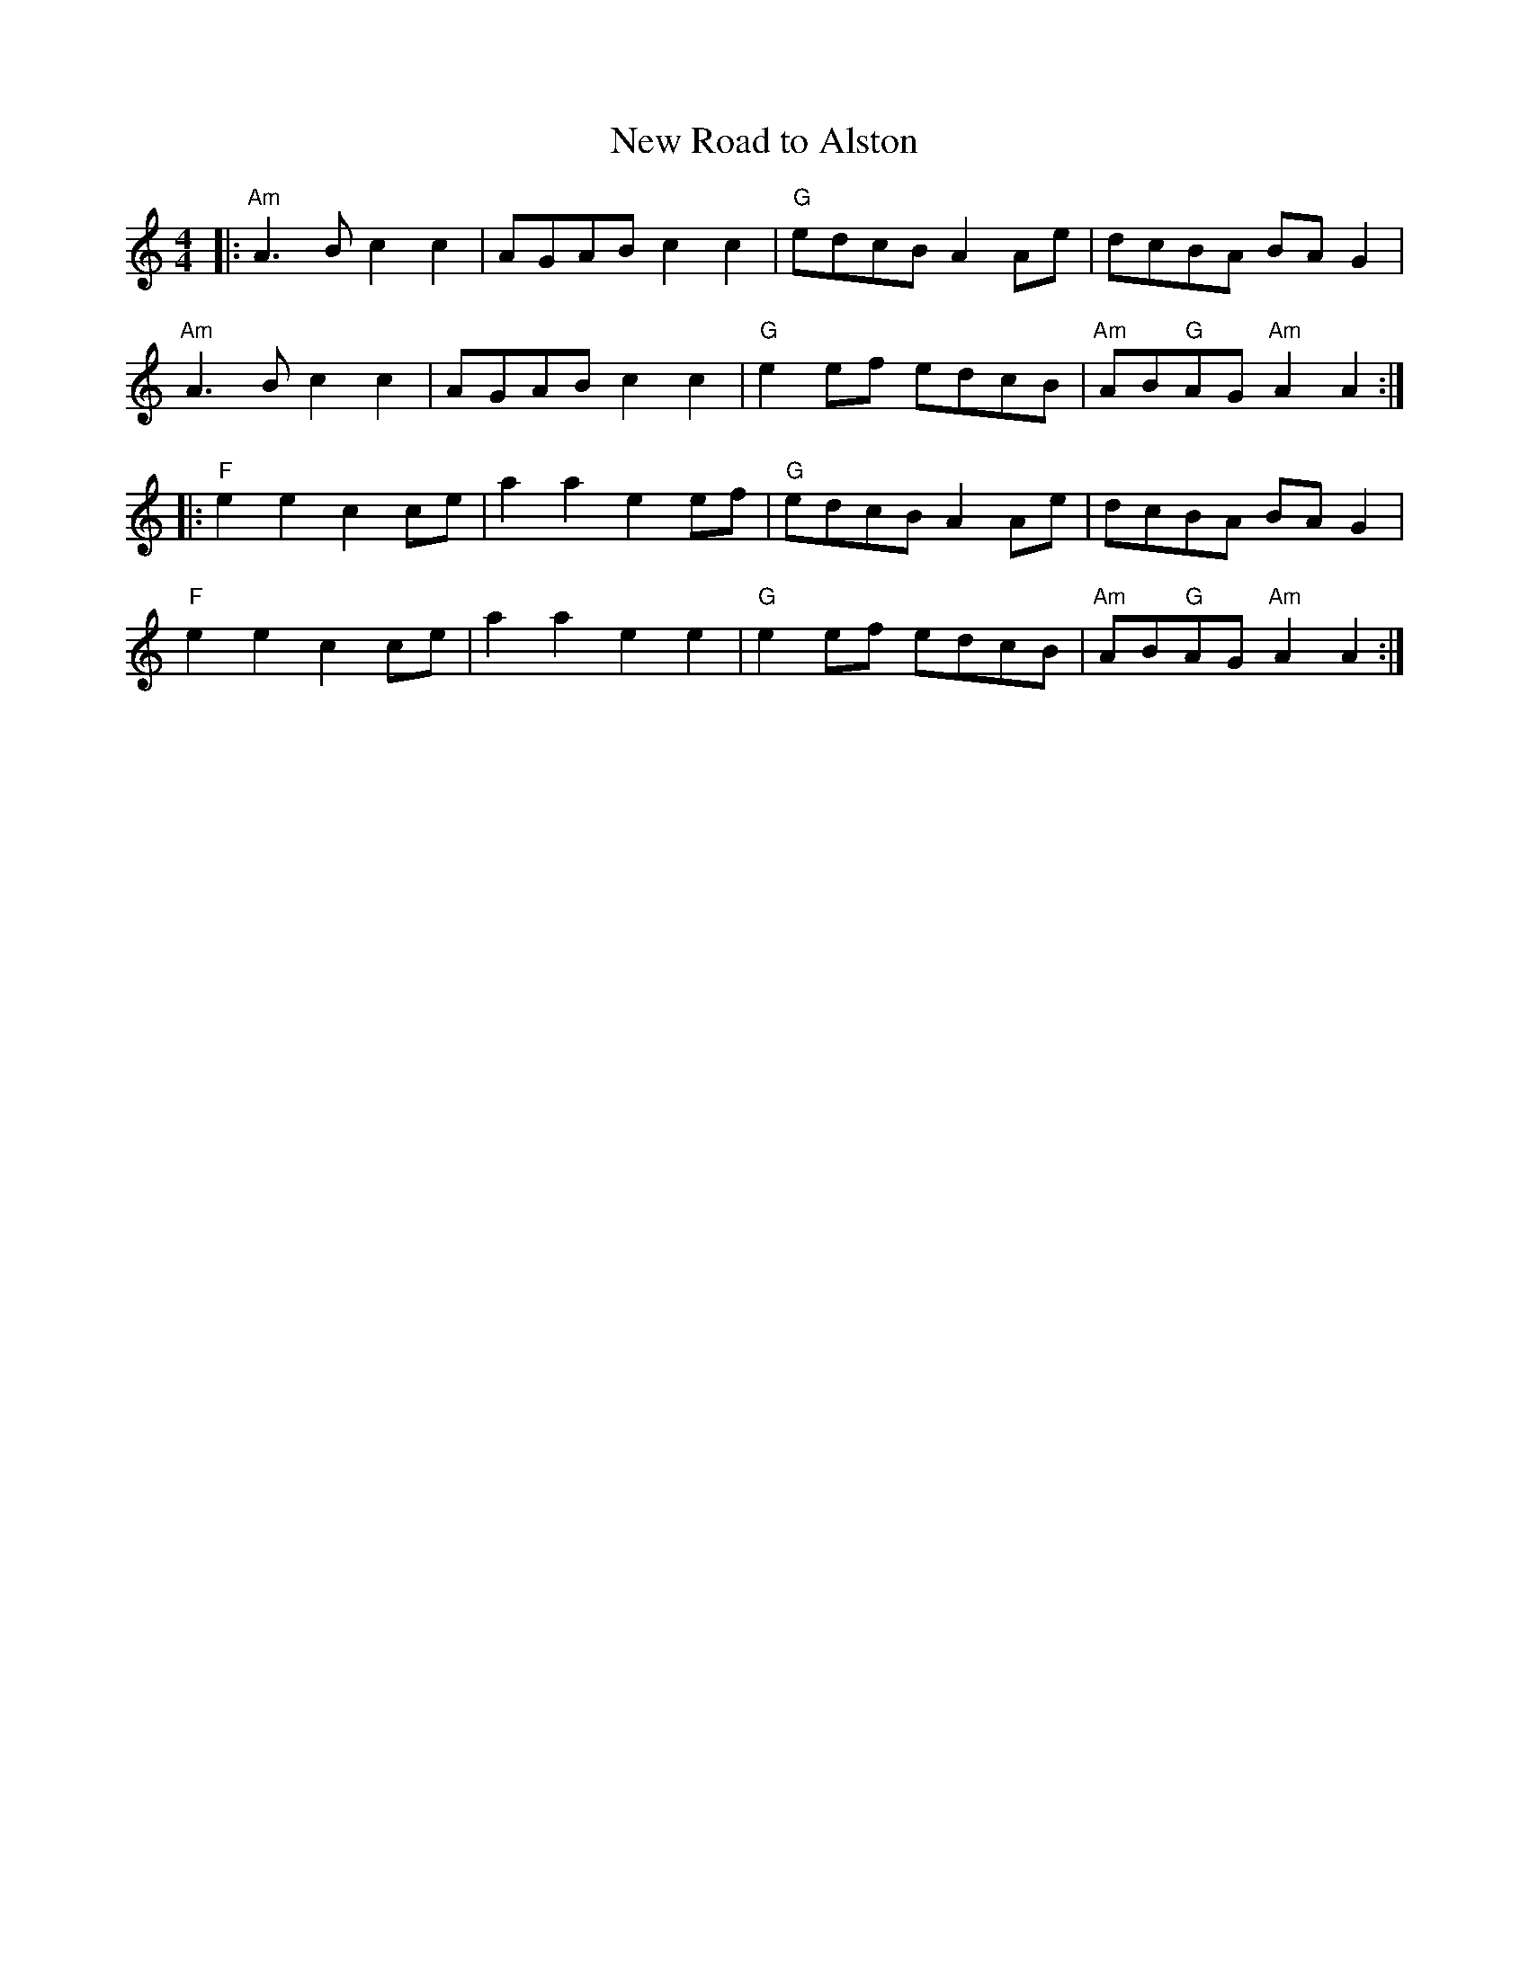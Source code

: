 X:21101
T:New Road to Alston
R:Reel
B:Tuneworks Tunebook 2 (https://www.tuneworks.co.uk/)
G:Tuneworks
Z:Jon Warbrick <jon.warbrick@googlemail.com>
M:4/4
L:1/8
K:Am
|: "Am" A3 B c2 c2 | AGAB c2 c2 | "G" edcB A2 Ae | dcBA BA G2 |
"Am" A3 B c2 c2 | AGAB c2 c2 | "G" e2 ef edcB | "Am" AB"G"AG"Am" A2 A2 :|
|: "F" e2 e2 c2 ce | a2 a2 e2 ef | "G" edcB A2 Ae | dcBA BA G2 |
"F" e2 e2 c2 ce | a2 a2 e2 e2 | "G" e2 ef edcB | "Am" AB"G"AG"Am" A2 A2 :|
